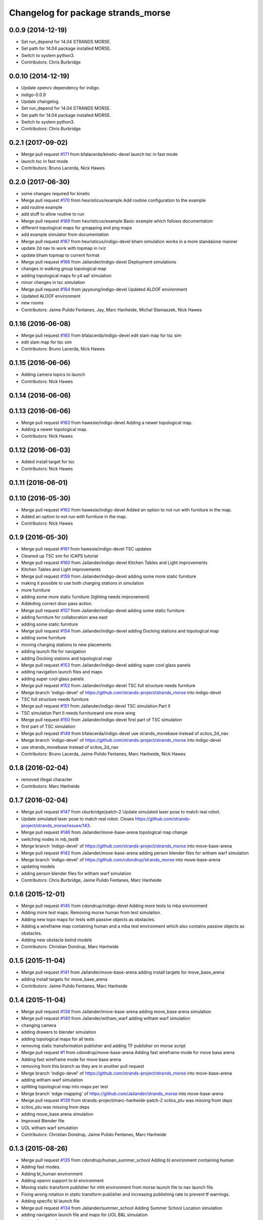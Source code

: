 ^^^^^^^^^^^^^^^^^^^^^^^^^^^^^^^^^^^
Changelog for package strands_morse
^^^^^^^^^^^^^^^^^^^^^^^^^^^^^^^^^^^

0.0.9 (2014-12-19)
------------------
* Set run_depend for 14.04 STRANDS MORSE.
* Set path for 14.04 package installed MORSE.
* Switch to system python3.
* Contributors: Chris Burbridge

0.0.10 (2014-12-19)
-------------------
* Update opencv dependency for indigo.
* indigo-0.0.9
* Update changelog.
* Set run_depend for 14.04 STRANDS MORSE.
* Set path for 14.04 package installed MORSE.
* Switch to system python3.
* Contributors: Chris Burbridge

0.2.1 (2017-09-02)
------------------
* Merge pull request `#171 <https://github.com/strands-project/strands_morse/issues/171>`_ from bfalacerda/kinetic-devel
  launch tsc in fast mode
* launch tsc in fast mode
* Contributors: Bruno Lacerda, Nick Hawes

0.2.0 (2017-06-30)
------------------
* some changes required for kinetic
* Merge pull request `#170 <https://github.com/strands-project/strands_morse/issues/170>`_ from heuristicus/example
  Add routine configuration to the example
* add routine example
* add stuff to allow routine to run
* Merge pull request `#169 <https://github.com/strands-project/strands_morse/issues/169>`_ from heuristicus/example
  Basic example which follows documentation
* different topological maps for gmapping and png maps
* add example simulator from documentation
* Merge pull request `#167 <https://github.com/strands-project/strands_morse/issues/167>`_ from heuristicus/indigo-devel
  bham simulation works in a more standalone manner
* update 2d nav to work with topmap in rviz
* update bham topmap to current format
* Merge pull request `#166 <https://github.com/strands-project/strands_morse/issues/166>`_ from Jailander/indigo-devel
  Deployment simulations
* changes in walking group topological map
* adding topological maps fo y4 aaf simulation
* minor chenges in tsc simulation
* Merge pull request `#164 <https://github.com/strands-project/strands_morse/issues/164>`_ from jayyoung/indigo-devel
  Updated ALOOF environment
* Updated ALOOF environment
* new rooms
* Contributors: Jaime Pulido Fentanes, Jay, Marc Hanheide, Michal Staniaszek, Nick Hawes

0.1.16 (2016-06-08)
-------------------
* Merge pull request `#165 <https://github.com/strands-project/strands_morse/issues/165>`_ from bfalacerda/indigo-devel
  edit slam map for tsc sim
* edit slam map for tsc sim
* Contributors: Bruno Lacerda, Nick Hawes

0.1.15 (2016-06-06)
-------------------
* Adding camera topics to launch
* Contributors: Nick Hawes

0.1.14 (2016-06-06)
-------------------

0.1.13 (2016-06-06)
-------------------
* Merge pull request `#163 <https://github.com/strands-project/strands_morse/issues/163>`_ from hawesie/indigo-devel
  Adding a newer topological map.
* Adding a newer topological map.
* Contributors: Nick Hawes

0.1.12 (2016-06-03)
-------------------
* Added install target for tsc
* Contributors: Nick Hawes

0.1.11 (2016-06-01)
-------------------

0.1.10 (2016-05-30)
-------------------
* Merge pull request `#162 <https://github.com/strands-project/strands_morse/issues/162>`_ from hawesie/indigo-devel
  Added an option to not run with furniture in the map.
* Added an option to not run with furniture in the map.
* Contributors: Nick Hawes

0.1.9 (2016-05-30)
------------------
* Merge pull request `#161 <https://github.com/strands-project/strands_morse/issues/161>`_ from hawesie/indigo-devel
  TSC updates
* Cleaned up TSC sim for ICAPS tutorial
* Merge pull request `#160 <https://github.com/strands-project/strands_morse/issues/160>`_ from Jailander/indigo-devel
  Kitchen Tables and Light improvements
* Kitchen Tables and Light improvements
* Merge pull request `#159 <https://github.com/strands-project/strands_morse/issues/159>`_ from Jailander/indigo-devel
  adding some more static furniture
* making it possible to use both charging stations in simulation
* more furniture
* adding some more static furniture (lighting needs improvement)
* Addeding correct door pass action.
* Merge pull request `#157 <https://github.com/strands-project/strands_morse/issues/157>`_ from Jailander/indigo-devel
  adding some static furniture
* adding furniture for collaboration area east
* adding some static furniture
* Merge pull request `#154 <https://github.com/strands-project/strands_morse/issues/154>`_ from Jailander/indigo-devel
  adding Docking stations and topological map
* adding some furniture
* moving charging stations to new placements
* adding launch file for navigation
* adding Docking stations and topological map
* Merge pull request `#153 <https://github.com/strands-project/strands_morse/issues/153>`_ from Jailander/indigo-devel
  adding super cool glass panels
* adding navigation launch files and maps
* adding super cool glass panels
* Merge pull request `#152 <https://github.com/strands-project/strands_morse/issues/152>`_ from Jailander/indigo-devel
  TSC full structure needs furniture
* Merge branch 'indigo-devel' of https://github.com/strands-project/strands_morse into indigo-devel
* TSC full structure needs furniture
* Merge pull request `#151 <https://github.com/strands-project/strands_morse/issues/151>`_ from Jailander/indigo-devel
  TSC simulation Part II
* TSC simulation Part II needs furnitureand one more wing
* Merge pull request `#150 <https://github.com/strands-project/strands_morse/issues/150>`_ from Jailander/indigo-devel
  first part of TSC simulation
* first part of TSC simulation
* Merge pull request `#149 <https://github.com/strands-project/strands_morse/issues/149>`_ from bfalacerda/indigo-devel
  use strands_movebase instead of scitos_2d_nav
* Merge branch 'indigo-devel' of https://github.com/strands-project/strands_morse into indigo-devel
* use strands_movebase instead of scitos_2d_nav
* Contributors: Bruno Lacerda, Jaime Pulido Fentanes, Marc Hanheide, Nick Hawes

0.1.8 (2016-02-04)
------------------
* removed illegal character
* Contributors: Marc Hanheide

0.1.7 (2016-02-04)
------------------
* Merge pull request `#147 <https://github.com/strands-project/strands_morse/issues/147>`_ from cburbridge/patch-2
  Update simulated laser pose to match real robot.
* Update simulated laser pose to match real robot.
  Closes https://github.com/strands-project/strands_morse/issues/143.
* Merge pull request `#146 <https://github.com/strands-project/strands_morse/issues/146>`_ from Jailander/move-base-arena
  topological map change
* switching nodes in mb_test8
* Merge branch 'indigo-devel' of https://github.com/strands-project/strands_morse into move-base-arena
* Merge pull request `#142 <https://github.com/strands-project/strands_morse/issues/142>`_ from Jailander/move-base-arena
  adding person blender files for witham warf simulation
* Merge branch 'indigo-devel' of https://github.com/cdondrup/strands_morse into move-base-arena
* updating models
* adding person blender files for witham warf simulation
* Contributors: Chris Burbridge, Jaime Pulido Fentanes, Marc Hanheide

0.1.6 (2015-12-01)
------------------
* Merge pull request `#145 <https://github.com/strands-project/strands_morse/issues/145>`_ from cdondrup/indigo-devel
  Adding more tests to mba environment
* Adding more test maps.
  Removing morse human from test simulation.
* Adding new topo maps for tests with passive objects as obstacles.
* Adding a wireframe map containing human and a mba test environment which also contains passive objects as obstacles.
* Adding new obstacle belnd models
* Contributors: Christian Dondrup, Marc Hanheide

0.1.5 (2015-11-04)
------------------
* Merge pull request `#141 <https://github.com/strands-project/strands_morse/issues/141>`_ from Jailander/move-base-arena
  adding install targets for move_base_arena
* adding install targets for move_base_arena
* Contributors: Jaime Pulido Fentanes, Marc Hanheide

0.1.4 (2015-11-04)
------------------
* Merge pull request `#138 <https://github.com/strands-project/strands_morse/issues/138>`_ from Jailander/move-base-arena
  adding move_base arena simulation
* Merge pull request `#140 <https://github.com/strands-project/strands_morse/issues/140>`_ from Jailander/witham_warf
  adding witham warf simulation
* changing camera
* adding drawers to blender simulation
* adding topological maps for all tests
* removing static transformation publisher and adding TF publisher on morse script
* Merge pull request `#1 <https://github.com/strands-project/strands_morse/issues/1>`_ from cdondrup/move-base-arena
  Adding fast wireframe mode for move base arena
* Adding fast wireframe mode for move base arena
* removing from this branch as they are in another pull request
* Merge branch 'indigo-devel' of https://github.com/strands-project/strands_morse into move-base-arena
* adding witham warf simulation
* splitting topological map into maps per test
* Merge branch 'edge-mapping' of https://github.com/Jailander/strands_morse into move-base-arena
* Merge pull request `#139 <https://github.com/strands-project/strands_morse/issues/139>`_ from strands-project/marc-hanheide-patch-2
  scitos_ptu was missing from deps
* scitos_ptu was missing from deps
* adding move_base arena simulation
* Improved Blender file
* UOL witham warf simulation
* Contributors: Christian Dondrup, Jaime Pulido Fentanes, Marc Hanheide

0.1.3 (2015-08-26)
------------------
* Merge pull request `#135 <https://github.com/strands-project/strands_morse/issues/135>`_ from cdondrup/human_summer_school
  Adding bl environment containing human
* Adding fast modes.
* Adding bl_human environment
* Adding openni support to bl environment
* Moving static transform publisher for mht environment from morse launch file to nav launch file.
* Fixing wrong rotation in static transform publisher and increasing publishing rate to prevent tf warnings.
* Adding specific bl launch file
* Merge pull request `#134 <https://github.com/strands-project/strands_morse/issues/134>`_ from Jailander/summer_school
  Adding Summer School Location simulation
* adding navigation launch file and maps for UOL B&L simulation
* Adding Summer School Location simulation
* Contributors: Christian Dondrup, Jaime Pulido Fentanes, Marc Hanheide

0.1.2 (2015-07-22)
------------------
* Merge pull request `#133 <https://github.com/strands-project/strands_morse/issues/133>`_ from cdondrup/move_human
  Adding movement controller to human for UOL_MHT enviroment
* Adding static transform publisher from map to world for human position transformation.
* Adding movement controller to human. Now accepts cmd_vels.
* Contributors: Christian Dondrup, Marc Hanheide

0.1.1 (2015-06-26)
------------------
* added fast_mode for Aachen sim
* Contributors: Marc Hanheide

0.1.0 (2015-06-25)
------------------
* Merge pull request `#131 <https://github.com/strands-project/strands_morse/issues/131>`_ from Jailander/aachen
  AAChen simulation
* fixes in blender file
* adding topological map
* AAChen simulation
* Merge pull request `#130 <https://github.com/strands-project/strands_morse/issues/130>`_ from jayyoung/indigo-devel
  ALOOF: Robot staring at a populated table
* ALOOF: Robot staring at a populated table
* Contributors: Jaime Pulido Fentanes, Marc Hanheide, Nick Hawes, jay

0.0.24 (2015-06-09)
-------------------
* Merge pull request `#128 <https://github.com/strands-project/strands_morse/issues/128>`_ from hawesie/indigo-devel
  Added install target for aloof sim.
* Added basic rviz file for aloof viz.
* Added install target for aloof sim.
* Contributors: Nick Hawes

0.0.23 (2015-06-09)
-------------------
* Merge pull request `#127 <https://github.com/strands-project/strands_morse/issues/127>`_ from hawesie/indigo-devel
  Added ALOOF top map.
* Added ALOOF top map.
* Merge pull request `#125 <https://github.com/strands-project/strands_morse/issues/125>`_ from kunzel/indigo-devel
  add simple aloof environment
* add simple aloof environment
* Merge pull request `#124 <https://github.com/strands-project/strands_morse/issues/124>`_ from kunzel/indigo-devel
  remove edge duplicates in g4s top. map
* Merge branch 'indigo-devel' of https://github.com/strands-project/strands_morse into indigo-devel
* fixed issues with waypoints
* Merge pull request `#123 <https://github.com/strands-project/strands_morse/issues/123>`_ from kunzel/indigo-devel
  add maps from g4s y2 deployment
* add maps from g4s y2 deployment
* Contributors: Lars Kunze, Nick Hawes

0.0.22 (2015-04-21)
-------------------
* Added topics to visualise main things.
* Added rviz file for cs_lg sim
* Contributors: Nick Hawes

0.0.21 (2015-04-15)
-------------------
* Merge pull request `#121 <https://github.com/strands-project/strands_morse/issues/121>`_ from cburbridge/patch-1
  Adds G4S install target.
* Merge pull request `#118 <https://github.com/strands-project/strands_morse/issues/118>`_ from hawesie/indigo-devel
  Added topological map file for g4s.
* Add G4S install target.
* Swithced to human aware
* Added office-sized influence zones and corrected a couple of edges.
* Added topological map file for g4s.
  This should be added to teh datacentre as follows
  ```
  rosrun topological_utils insert_map.py `rospack find strands_morse`/g4s/mapsg4s_sim.tplg g4s_sim g4s_sim
  rosrun topological_utils migrate.py
  ```
  The second command is needed to update the inserted map to the current format.
  The map currently has no docking station to the charging point is reaching be normal movement (human-aware).
* Contributors: Chris Burbridge, Marc Hanheide, Nick Hawes

0.0.20 (2015-04-13)
-------------------

0.0.19 (2015-04-13)
-------------------
* Merge pull request `#120 <https://github.com/strands-project/strands_morse/issues/120>`_ from cdondrup/indigo-devel
  No camera, wireframe version of aaf.
* No camera, wireframe version of aaf.
* Contributors: Christian Dondrup, Marc Hanheide

0.0.18 (2015-03-31)
-------------------

0.0.17 (2015-03-28)
-------------------
* Merge pull request `#115 <https://github.com/strands-project/strands_morse/issues/115>`_ from strands-project/fixed_machine_tags
  fixing the machine tags (once again)
* Hopefully addressing the problem in https://github.com/strands-project/strands_morse/commit/e7b6257f1ce892e15e591e8005a1768a23e9473d#commitcomment-10417236
* Contributors: Marc Hanheide

0.0.16 (2015-03-26)
-------------------
* Merge pull request `#114 <https://github.com/strands-project/strands_morse/issues/114>`_ from nilsbore/no_machine_tags
  Remove / from beginning of camera topics
* Merge pull request `#113 <https://github.com/strands-project/strands_morse/issues/113>`_ from strands-project/no_machine_tags
  changed AAF sim to use full-scale openNI simulation
* Changed the camera frame so that they work with OpenNI topics generation
* Merge pull request `#111 <https://github.com/strands-project/strands_morse/issues/111>`_ from strands-project/cburbridge-remove_abs_path
  Remove absolute path for G4S map.
* made aaf demo to use the full-scale OpenNI simulation including all its topics.
* removed the machine tags as they stopped this to be included from another launch file (aaf_sim).
  In fact, these tags don't make much sense in strands_morse, I believe.
* Remove absolute path for G4S map.
* Merge pull request `#110 <https://github.com/strands-project/strands_morse/issues/110>`_ from kunzel/indigo-devel
  add map of simulated environment (g4s)
* Merge branch 'indigo-devel' of https://github.com/strands-project/strands_morse into indigo-devel
* add map of simulated environment
* Merge pull request `#109 <https://github.com/strands-project/strands_morse/issues/109>`_ from kunzel/indigo-devel
  add launch file for navigation and real-world map
* Merge branch 'indigo-devel' of https://github.com/strands-project/strands_morse into indigo-devel
* add launch file for navigation and real-world map
* Contributors: Chris Burbridge, Lars Kunze, Marc Hanheide, Nick Hawes, Nils Bore

0.0.15 (2015-03-23)
-------------------
* Merge pull request `#108 <https://github.com/strands-project/strands_morse/issues/108>`_ from Jailander/master
  improvements to simulation
* improvements to simulation
* Contributors: Jaime Pulido Fentanes, Marc Hanheide

0.0.14 (2015-03-23)
-------------------
* Merge pull request `#107 <https://github.com/strands-project/strands_morse/issues/107>`_ from strands-project/marc-hanheide-patch-1
  added aaf install target
* added aaf install target
* Contributors: Marc Hanheide

0.0.13 (2015-03-19)
-------------------
* Merge pull request `#105 <https://github.com/strands-project/strands_morse/issues/105>`_ from Jailander/indigo-devel
  map for 2d navigation and launch file
* map for 2d navigation and launch file
* Contributors: Jaime Pulido Fentanes, Marc Hanheide

0.0.12 (2015-03-17)
-------------------
* Merge pull request `#104 <https://github.com/strands-project/strands_morse/issues/104>`_ from Jailander/indigo-devel
  Adding door gaps in South wing
* Adding door gaps in South wing
* Merge pull request `#103 <https://github.com/strands-project/strands_morse/issues/103>`_ from Jailander/indigo-devel
  AAF simulations
* nicer simulation environment (needs features)
* adding aaf simulation
* Merge pull request `#101 <https://github.com/strands-project/strands_morse/issues/101>`_ from kunzel/indigo-devel
  start ptu action server by default; fix issue with ptu action server and...
* Merge pull request `#102 <https://github.com/strands-project/strands_morse/issues/102>`_ from mudrole1/indigo-devel
  G4S simulation environment
* g4s simulation extended by population area2 with furniture
* Blender models and scripts for g4s simulation. Only area1 is ready.
* fix issue `#96 <https://github.com/strands-project/strands_morse/issues/96>`_ (morse odom vs dwa planner)
* replace floor of environment with simple plane
* start ptu action server by default; fix issue with ptu action server and morse topic using a republisher
* Contributors: Jaime Pulido Fentanes, Lars Kunze, Lenka, Marc Hanheide

0.0.11 (2015-02-10)
-------------------
* Merge pull request `#93 <https://github.com/strands-project/strands_morse/issues/93>`_ from kunzel/indigo-devel
  set control type to "Position"
* set control type to "Position"
* indigo-0.0.10
* Update changelog.
* Update opencv dependency for indigo.
* indigo-0.0.9
* Update changelog.
* Set run_depend for 14.04 STRANDS MORSE.
* Set path for 14.04 package installed MORSE.
* Switch to system python3.
* Contributors: Chris Burbridge, Lars Kunze

0.0.8 (2014-11-07)
------------------
* Merge pull request #89 from cdondrup/dependencies
  Adding scitos_2d_navigation as run_depend
* Merge pull request #88 from cdondrup/no-cameras
  Added several environments without cameras to speed up simulation
* Adding scitos_2d_navigation as run_depend
  Fixing #87
* Merge pull request #86 from cdondrup/dependencies
  Reintroducing morse-blender-bundle as run_depend
* * Added human_pose_simulator to launch file
  * Small changes to human_pose_simulator to work with and without semantic camera
  * in wire frame mode the semantic camera doesn't really work. Therefor visible defaults to true if there is no semantic cam info coming in.
  * moved output to debug.
* Adding several uol environments without cameras to make simulation quicker.
* Reintroducing morse-blender-bundle as run_depend
  Fixing #84
* Contributors: Christian Dondrup

0.0.7 (2014-11-07)
------------------
* Merge pull request `#83 <https://github.com/strands-project/strands_morse/issues/83>`_ from strands-project/install_pose_simulator
  added install target for human_pose_simulator
* added install target for human_pose_simulator
* Merge pull request `#82 <https://github.com/strands-project/strands_morse/issues/82>`_ from hawesie/hydro-devel
  Added topological map file.
* Added topological map file.
* Merge pull request `#81 <https://github.com/strands-project/strands_morse/issues/81>`_ from nilsbore/hydro-devel
  Added openni_wrapper as a run dependency
* Added openni_wrapper as a run dependency since generate_camera_topics.launch uses it
* Contributors: Marc Hanheide, Nick Hawes, Nils Bore

0.0.6 (2014-11-04)
------------------
* Merge pull request `#80 <https://github.com/strands-project/strands_morse/issues/80>`_ from cdondrup/human
  Using the standard morse human model
* Updated README with install and set-up instructions using the morse-blender-bundle
* Switched to standard human model
* Merge pull request `#78 <https://github.com/strands-project/strands_morse/issues/78>`_ from cdondrup/hydro-devel
  Fixing the "stuck in the ground" bug.
* Fixing the stuck in the ground bug.
  fixing `#77 <https://github.com/strands-project/strands_morse/issues/77>`_
  I the UoL environments the robot started at z = 0.0 which sometimes let it start in the ground and prevented movement.
* Contributors: Christian Dondrup, Marc Hanheide

0.0.5 (2014-10-30)
------------------
* There is no definition for the morse-blender-bundle for fedora yet.
  Bloom complains:
  Could not resolve rosdep key 'morse-blender-bundle' for distro 'heisenbug':
  No definition of [morse-blender-bundle] for OS [fedora]
  rosdep key : morse-blender-bundle
  OS name    : fedora
  OS version : heisenbug
  Data: ubuntu:
  precise:
  - morse-blender-2.65-py-3.3
  removing run_dependency for now.
* Contributors: Christian Dondrup

0.0.4 (2014-10-30)
------------------
* Merge pull request #76 from cdondrup/install
  Adding install targets and dependencies
* Added morse-blender-bundle to run dependencies.
* Added topic_republisher as run_dependency
* Added install targets
* Merge pull request #72 from nilsbore/hydro-devel
  [kth] Created a KTH simulator environment
* Added a map generated with gmapping
* Fixed cameras in a good position
* First version of KTH simulator environment
* Contributors: Christian Dondrup, Lars Kunze, Nils Bore

0.0.3 (2014-08-21)
------------------
* fixed rosdeps
* Contributors: Marc Hanheide

0.0.2 (2014-08-21)
------------------
* Added simple setup based on tutorial indoors-1 environment where I know the robot drives ok.
* Merge pull request `#71 <https://github.com/strands-project/strands_morse/issues/71>`_ from nilsbore/patch-1
  Just added some descriptions to the readme. No harm done.
* Update README.md
  Added instructions for getting OpenNI topics.
* Merge pull request `#70 <https://github.com/strands-project/strands_morse/issues/70>`_ from kunzel/hydro-devel
  Adapted elevator and sliding door code to the most recent version of morse
* Merge pull request `#68 <https://github.com/strands-project/strands_morse/issues/68>`_ from nilsbore/hydro-devel
  Add option to ScitosA5 to generate openni stack topics
  Nice work @nilsbore! Thanks a lot!
* adapted elevator  and sliding door code to latest morse verion
* updated starting pose of bob
* added lamp to morse environment
* Changed the topics of the simulated rgb camera to the same as the original topic
* Added option to enable/disable openni topics
* Made some changes to the robot setup file, changed focal lengths of cameras to be more like the ones on our sensors and made the video camera update slower because my computer is not near handling that framerate
* Managed to get the openni wrapper stack working with MORSE after much fiddling around, this is only the code that doesn't touch the simulator setup
* Changed the sync policy to give nicer clouds while moving
* Added a node for converting pointcloud + color image to a colored point cloud and a depth image aligned to the rgb image
* Merge pull request `#67 <https://github.com/strands-project/strands_morse/issues/67>`_ from kunzel/hydro-devel
  Removed discontinuity in the floor (Thanks to Greg!)
* Removed discontinuity in the floor (Thanks to Greg!)
* Merge pull request `#64 <https://github.com/strands-project/strands_morse/issues/64>`_ from nilsbore/hydro-devel
  Changed the PTU step so it works with the flir_pantilt_d46 action server
* Merge pull request `#65 <https://github.com/strands-project/strands_morse/issues/65>`_ from kunzel/hydro-devel
  builder file for scene generation; added json file of 2000 generated scenes
* added 3d maps for cs_lg_bham
* Merge branch 'hydro-devel' of https://github.com/strands-project/strands_morse into hydro-devel
* added json file of 2000 generated scenes
* added builder script for scene generation
* builder file for scene generation
* Changed the PTU step so it works with the flir_pantilt_d46 action server
* Merge pull request `#63 <https://github.com/strands-project/strands_morse/issues/63>`_ from kunzel/hydro-devel
  Hydro devel: added object search scenario
* Merge branch 'hydro-devel' of https://github.com/strands-project/strands_morse into hydro-devel
* object search scenario
* Merge pull request `#62 <https://github.com/strands-project/strands_morse/issues/62>`_ from marc-hanheide/hydro-devel
  Human Pose Semantic Camera "Hack"
* renamed to better match semantics
* added posetransformer
* Merge branch 'hydro-devel' of github.com:strands-project/strands_morse
* added semantic human camera and pose publisher to simulate human detection
* Merge pull request `#60 <https://github.com/strands-project/strands_morse/issues/60>`_ from BFALacerda/hydro-devel
  getting fake scitos service to work
* getting fake scitos service to work
* Merge pull request `#59 <https://github.com/strands-project/strands_morse/issues/59>`_ from cburbridge/master
  Lift in Morse
* Adding the LG tables and charging station to the builder script for the whole cs building
* A simple control GUI for the lift and BHAM simulation
* Fix lift controller for python 3.3 install
* Merge pull request `#58 <https://github.com/strands-project/strands_morse/issues/58>`_ from kunzel/master
  moved docking station in BHAM env; updated robot starting pose; updated BHAM env map with origin on docking station
* Merge branch 'master' of https://github.com/strands-project/strands_morse
* updated map with origin on docking station; updated rviz visualization
* added the parameter for discharging rate; can be overwritten in a builder script
* removed a table in the middle of the area (no 7); and shifted the wall by 10 centimeters to provide more space for the docking station
* moved docking station to a place outside the robot lab
* Merge pull request `#57 <https://github.com/strands-project/strands_morse/issues/57>`_ from Jailander/master
  Changes UOL MHT simulations
* + Added charging station and label to uol mht blender
  + Included new maps and waypoint files for mht simulation of autonomous patrolling
* Merge pull request `#56 <https://github.com/strands-project/strands_morse/issues/56>`_ from kunzel/master
  Added a scene converter for the new file format
* Merge branch 'master' of https://github.com/strands-project/strands_morse
* added scene converter for new file layout
* Merge pull request `#54 <https://github.com/strands-project/strands_morse/issues/54>`_ from kunzel/master
  Added a scene generator for desktops. I'll merge it in as it should not influence the simulation in general.
* added table-top objects
* Merge branch 'master' of https://github.com/strands-project/strands_morse
* generate a single scene on a table, wait for enter, and remove it
* adaptated help msg to new command
* merged from master and resolved conflicts
* tweaked parameters of semantic camera
* aaai paper version
* initial version
* added ptu republisher to launch file
* Merge pull request `#51 <https://github.com/strands-project/strands_morse/issues/51>`_ from kunzel/master
  Added tables and chairs to bham env; chenged image resolution to 640x480
* added tables and chairs by default
* changed camera resolution to 640x480
* cups in tum kitchen
* object placement with labelling
* QSR-based scene generation
* placement based on config file
* QSR labelling for scenes
* generation of scenes with QSR labels
* write scene descriptionsto file
* generate destop scenes and log information for learning
* initial version of object placement utility
* Merge pull request `#50 <https://github.com/strands-project/strands_morse/issues/50>`_ from mudrole1/master
  Objects for lg and functions to add them
* objects for lg modified, added function to import them
* Added objects for lower-ground flour of Birmingham building.
* added missing runtime dependencies; changed build time dependencies also to runtime
* Merge branch 'master' of https://github.com/strands-project/strands_morse
* Added a simple node (scitos_node) that publishes topics and provides services according to the real robot.
  This node runs in parallel to morse and thereby complements it by providing missing topics such as /motor_state.
  As this node should be launched whenever the scitos robot is used in MORSE, I added a launch file called scitos.launch, which now bundles the scitos robot state publisher and the scitos_node. I included this new launch file in all existing simulations (bham,tum,uol). That is, future changes wrt to the robot should be realized within scitos.launch instead of the individual environment launch files.
* Merge pull request `#45 <https://github.com/strands-project/strands_morse/issues/45>`_ from kunzel/master
  Added battery state sensor to robot (requires an up-to-date strands-project/morse!)
* set cam_near property for depth camarea
* added object property to docking station
* adjusted camera size and frequency
* disabled physics for dockingstation
* included strands logo in blend file
* Merge branch 'master' of https://github.com/strands-project/strands_morse
* added NEW battery state sensor (requires strands-project/morse update!); adjusted topic names
* Use scitos robot with all sensors as default; spawn it in fornt of the docking station
* added docking station and label to environment
* added light source to lg environment
* changed origin of docking station model
* added robot station label for docking station
* cropped map for bham cs lg
* fixed package name in load_manifest instruction
* Merge pull request `#40 <https://github.com/strands-project/strands_morse/issues/40>`_ from kunzel/master
  added strands logo to scitos robot; changed floor color of cs_lg
* changed floor color
* added strands logo to scitos robot
* Merge pull request `#38 <https://github.com/strands-project/strands_morse/issues/38>`_ from kunzel/master
  fixed and tuned physics parameters of the robot model.
* Merge branch 'master' of https://github.com/strands-project/strands_morse
* tunning physics parameters
* fixed physics parameters
* Merge pull request `#36 <https://github.com/strands-project/strands_morse/issues/36>`_ from kunzel/master
  set topic for ptu jointstate
* Merge branch 'master' of https://github.com/strands-project/strands_morse
* set topic for ptu jointstate
* Merge pull request `#35 <https://github.com/strands-project/strands_morse/issues/35>`_ from kunzel/master
  fixed video camera; fixed frame ids
* fixed video camera; fixed frame ids
* Merge pull request `#33 <https://github.com/strands-project/strands_morse/issues/33>`_ from kunzel/master
  Using the new robot model made by Lenka
* using the fancy looking robot model made by Lenka
* updated physics of robot model
* Merge pull request `#31 <https://github.com/strands-project/strands_morse/issues/31>`_ from kunzel/master
  fixed problem with point cloud offset
* fixed problem with point cloud offset (workaround: https://github.com/morse-simulator/morse/issues/371)
* Merge pull request `#28 <https://github.com/strands-project/strands_morse/issues/28>`_ from kunzel/master
  usage of depth camera without TF frame; defined topic and frame names as constants in the robot model
* Merge pull request `#30 <https://github.com/strands-project/strands_morse/issues/30>`_ from mudrole1/master
  Added improve blender model for robot
* Added improve blender model for robot
* Merge pull request `#29 <https://github.com/strands-project/strands_morse/issues/29>`_ from cdondrup/master
  Added a simulation environment for a first user study
* Added a simulation environment for a first user study. Representing a simple restaurant setup with thrre tables and a kitchen (another table) in one of our gymnasiums.
* Merge branch 'master' of https://github.com/strands-project/strands_morse
* added hint that we use strands-project/morse
* usage of depth camera without TF frame; defined topic and frame names as constants
* Merge pull request `#26 <https://github.com/strands-project/strands_morse/issues/26>`_ from BFALacerda/master
  moved the state publisher from 2d nav launch to morse launch
* Merge pull request `#25 <https://github.com/strands-project/strands_morse/issues/25>`_ from markrosoft/master
  Normalised faces: Looks much better to me ;-)
* moved the state publisher from 2d nav launch to morse launch
* Plugging the many holes in the walls.
* Added the robot station Image above the charger
* Merge pull request `#23 <https://github.com/strands-project/strands_morse/issues/23>`_ from marc-hanheide/human
  This adds another environment to the uol and tum class of environments including a human for HRI research
* Merge branch 'master' of github.com:strands-project/strands_morse into human
* Merge pull request `#24 <https://github.com/strands-project/strands_morse/issues/24>`_ from markrosoft/master
  Loop Closure Fix (initially the wrong old map was committed)
* Added Loop Closure
* fixed import
* renamed properly
* Merge branch 'master' of github.com:strands-project/strands_morse into human
* Merge pull request `#22 <https://github.com/strands-project/strands_morse/issues/22>`_ from markrosoft/master
  University of Lincoln MHT Third Floor Morse Model. Tested as fully working
* Merge branch 'master' of https://github.com/markrosoft/strands_morse into human
* initial version of the UOL MHT 3rd floor
* added our own new human
* added pose publisher for human
* added human
* Merge pull request `#18 <https://github.com/strands-project/strands_morse/issues/18>`_ from strands-project/add-sensors-to-robot-model
  Added camera sensors to robot model
  looks perfect. Great job! worked for me.
* added option for running the robot without depth cameras
* updated roslaunch command for tum kitchen
* added camera sensors (video, depth, semantic) to robot model
* Merge pull request `#17 <https://github.com/strands-project/strands_morse/issues/17>`_ from strands-project/morse-config-bug
  use /usr/bin/env to determine python3 location
* use /usr/bin/env to determine python3 location
* Merge pull request `#14 <https://github.com/strands-project/strands_morse/issues/14>`_ from strands-project/new-package-structure
  MAJOR refactoring of repository structure; cleaning up files;  new launch files ...
* added command for rviz
* updated readme
* fixed commands
* refactored repository structure to be more consistent; new launch files for simulation, navigation, and visualization (RVIZ)
* changed indentation to fix `#10 <https://github.com/strands-project/strands_morse/issues/10>`_
* Merge pull request `#11 <https://github.com/strands-project/strands_morse/issues/11>`_ from BFALacerda/master
  added map and launch files for 2dnav in bham cs building lower ground floor
* added launch file for 2dnav in bhac cs building, lower ground floor
* added map of the bham cs building lower ground floor
* Added command for 2D navigation
* Merge pull request `#9 <https://github.com/strands-project/strands_morse/issues/9>`_ from strands-project/navigation-2D
  added 2D navigation launch files/removed deprecated package
* added 2D navigation launch files for two MORSE environments: tum_kitchen/bham_cs_level_1; removed deprecated package: strands_morse_2dnav
* Merge pull request `#8 <https://github.com/strands-project/strands_morse/issues/8>`_ from marc-hanheide/master
  Refactoring and catkinising of simulation to support multiple environments more transparently
  WARNING: There are currently no launch files for the 2D navigation in simulation! That is, if you don't need the new repository structure by now, please wait until the launch files are in place.
* added missing resource path
* moved 2dnav out of sim repository
* added removal of file
* moved simulation urdf file into strands_sim/robots
* refactoring of repository:
  * added stuff to catkinise this repository (now strands_morse is the package, everythnig else is contained in it)
  * the policy is that different environments can go into different subdirs (simulator.sh takes care of setting everything up)
  * changed simulator.sh to set PYTHONPATH etc and removed this from the specific builder scripts
  * move all non-simulation code (strands_executive) into subfolder TO-BE-MOVED for now
  * created new environment tum_kitchen
  * put everything that is common into strands_sim (robots, scripts, etc), make sure other environments can find what is in strands_sim
* cropped tum kitchen map
* Merge pull request `#5 <https://github.com/strands-project/strands_morse/issues/5>`_ from strands-project/ptu
  mounted depthcam, semantic cam, and video cam on ptu
* mounted depthcam, semantic cam, and video cam on ptu
* Built the blender file for the docking station.
* Merge pull request `#4 <https://github.com/strands-project/strands_morse/issues/4>`_ from strands-project/video-cam
  added videocam to scitos robot
* added videocam to scitos robot
* ignore all .rosinstall directories in git
* Merge pull request `#3 <https://github.com/strands-project/strands_morse/issues/3>`_ from strands-project/marc_devel
  changed to non-holonomic robot (both in robot model and movebase)
* changed to non-holonomic robot (both in robot model and movebase)
* Merge branch 'master' of https://github.com/strands-project/strands_morse
* some maps
* changed position of the battery
* floor 1 map
* splitting robot state publisher from navigation stack
* Merge branch 'devel-chris'
* fix elevator bug / laser issues
* added failure transition to the CHARGE_BATTERY state in smach_nav.py and added possibility to start the MORSE simulation only on the lower ground floor of tge UB CS building
* Merge branch 'devel-chris'
  Conflicts:
  strands_morse_2dnav/nav.launch
* single floor models
* fix UG floor
* model updates
* Added script for generating random positions of objects and placing them on
  planar objects (eg tables)
* Merge remote-tracking branch 'origin/master'
* added scham implementation of patrolling behaviour for fixed points and simulated battery discharge and charge
* Merge branch 'lars-devel'
* added a battery sensor to the robot
* added comment for depth camera
* added pose sensor
* renamed camera
* Some objects in common room.
* structured the floors to aid visibility changes
* generate flexible plan for navigation
* added semantic camera
* added script for simple navigation in tum kitchen
* adjusted navigation parameters
* made robot holonomic, edited footprint, replaced /odom with /map
* added kinect sensor on PTU
* Merge branch 'master', remote-tracking branch 'origin'
* Adding CS building launch instruction
* combining CS building and ScitosA5
* fix path error.
* Adding morse site management to ros launch scripts.
* ~ files ignored
* Merge branch 'master' into devel-chris
* adding door to common room
* added alternative start method for simulation
* added possibility to run morse via rosrun
* commented out import from Test
* Merge remote-tracking branch 'origin/master' into first-ros-morse-simulation
* Moved sensors and actuators into robot specification
* ignore blender revisions
* removed obsolete robot model
* scitos robot v2
* second version of scitos A5
* removed blender bak
* ignore *pyc files
* updated robot model
* Updating readme.
* Updating readme.
* bham_cs_sim: simulation of the CS builing at UB
* added gitignore
* simplified urdf
* updated README
* initial version
* getting started instructions
* Initial commit
* Contributors: Akshaya Thippur, BFALacerda, Bruno Lacerda, Chris Burbridge, Christian Dondrup, Jaime Pulido Fentanes, Lars Kunze, Lenka, Lenka Mudrova, Marc Hanheide, Mark Collins, Nick Hawes, Nils Bore, cburbridge, cdondrup
